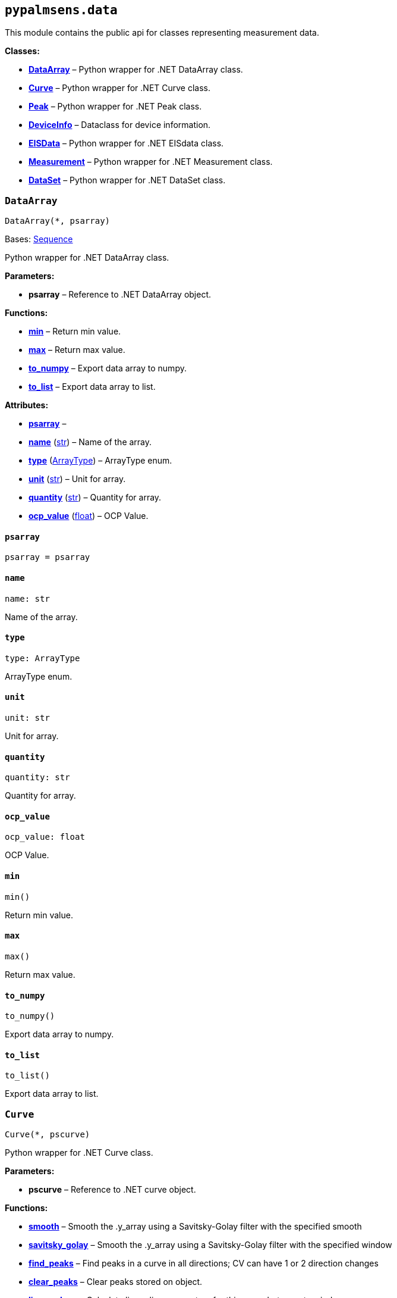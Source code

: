 == `pypalmsens.data`

This module contains the public api for classes representing measurement
data.

*Classes:*

* link:#pypalmsens.data.DataArray[*DataArray*] – Python wrapper for .NET
DataArray class.
* link:#pypalmsens.data.Curve[*Curve*] – Python wrapper for .NET Curve
class.
* link:#pypalmsens.data.Peak[*Peak*] – Python wrapper for .NET Peak
class.
* link:#pypalmsens.data.DeviceInfo[*DeviceInfo*] – Dataclass for device
information.
* link:#pypalmsens.data.EISData[*EISData*] – Python wrapper for .NET
EISdata class.
* link:#pypalmsens.data.Measurement[*Measurement*] – Python wrapper for
.NET Measurement class.
* link:#pypalmsens.data.DataSet[*DataSet*] – Python wrapper for .NET
DataSet class.

=== `DataArray`

[source,python]
----
DataArray(*, psarray)
----

Bases: link:#collections.abc.Sequence[Sequence]

Python wrapper for .NET DataArray class.

*Parameters:*

* *psarray* – Reference to .NET DataArray object.

*Functions:*

* link:#pypalmsens.data.DataArray.min[*min*] – Return min value.
* link:#pypalmsens.data.DataArray.max[*max*] – Return max value.
* link:#pypalmsens.data.DataArray.to_numpy[*to++_++numpy*] – Export data
array to numpy.
* link:#pypalmsens.data.DataArray.to_list[*to++_++list*] – Export data
array to list.

*Attributes:*

* link:#pypalmsens.data.DataArray.psarray[*psarray*] –
* link:#pypalmsens.data.DataArray.name[*name*] (link:#str[str]) – Name
of the array.
* link:#pypalmsens.data.DataArray.type[*type*]
(link:#pypalmsens._data._shared.ArrayType[ArrayType]) – ArrayType enum.
* link:#pypalmsens.data.DataArray.unit[*unit*] (link:#str[str]) – Unit
for array.
* link:#pypalmsens.data.DataArray.quantity[*quantity*] (link:#str[str])
– Quantity for array.
* link:#pypalmsens.data.DataArray.ocp_value[*ocp++_++value*]
(link:#float[float]) – OCP Value.

==== `psarray`

[source,python]
----
psarray = psarray
----

==== `name`

[source,python]
----
name: str
----

Name of the array.

==== `type`

[source,python]
----
type: ArrayType
----

ArrayType enum.

==== `unit`

[source,python]
----
unit: str
----

Unit for array.

==== `quantity`

[source,python]
----
quantity: str
----

Quantity for array.

==== `ocp++_++value`

[source,python]
----
ocp_value: float
----

OCP Value.

==== `min`

[source,python]
----
min()
----

Return min value.

==== `max`

[source,python]
----
max()
----

Return max value.

==== `to++_++numpy`

[source,python]
----
to_numpy()
----

Export data array to numpy.

==== `to++_++list`

[source,python]
----
to_list()
----

Export data array to list.

=== `Curve`

[source,python]
----
Curve(*, pscurve)
----

Python wrapper for .NET Curve class.

*Parameters:*

* *pscurve* – Reference to .NET curve object.

*Functions:*

* link:#pypalmsens.data.Curve.smooth[*smooth*] – Smooth the .y++_++array
using a Savitsky-Golay filter with the specified smooth
* link:#pypalmsens.data.Curve.savitsky_golay[*savitsky++_++golay*] –
Smooth the .y++_++array using a Savitsky-Golay filter with the specified
window
* link:#pypalmsens.data.Curve.find_peaks[*find++_++peaks*] – Find peaks
in a curve in all directions; CV can have 1 or 2 direction changes
* link:#pypalmsens.data.Curve.clear_peaks[*clear++_++peaks*] – Clear
peaks stored on object.
* link:#pypalmsens.data.Curve.linear_slope[*linear++_++slope*] –
Calculate linear line parameters for this curve between two indexes.
* link:#pypalmsens.data.Curve.plot[*plot*] – Generate simple plot for
this curve using matplotlib.

*Attributes:*

* link:#pypalmsens.data.Curve.pscurve[*pscurve*] –
* link:#pypalmsens.data.Curve.max_x[*max++_++x*] (link:#float[float]) –
Maximum X value found in this curve.
* link:#pypalmsens.data.Curve.max_y[*max++_++y*] (link:#float[float]) –
Maximum Y value found in this curve.
* link:#pypalmsens.data.Curve.min_x[*min++_++x*] (link:#float[float]) –
Minimum X value found in this curve.
* link:#pypalmsens.data.Curve.min_y[*min++_++y*] (link:#float[float]) –
Minimum Y value found in this curve.
* link:#pypalmsens.data.Curve.mux_channel[*mux++_++channel*]
(link:#int[int]) – The corresponding MUX channel number with the curve
starting at 0.
* link:#pypalmsens.data.Curve.n_points[*n++_++points*] (link:#int[int])
– Number of points for this curve.
* link:#pypalmsens.data.Curve.ocp_value[*ocp++_++value*]
(link:#float[float]) – OCP value for curve.
* link:#pypalmsens.data.Curve.reference_electrode_name[*reference++_++electrode++_++name*]
(link:#typing.Union[Union]++[++None, link:#str[str]++]++) – The name of
the reference electrode. Return None if not set.
* link:#pypalmsens.data.Curve.reference_electrode_potential[*reference++_++electrode++_++potential*]
(link:#typing.Union[Union]++[++None, link:#str[str]++]++) – The
reference electrode potential offset. Return None if not set.
* link:#pypalmsens.data.Curve.x_unit[*x++_++unit*] (link:#str[str]) –
Units for X dimension.
* link:#pypalmsens.data.Curve.x_label[*x++_++label*] (link:#str[str]) –
Label for X dimension.
* link:#pypalmsens.data.Curve.y_unit[*y++_++unit*] (link:#str[str]) –
Units for Y dimension.
* link:#pypalmsens.data.Curve.y_label[*y++_++label*] (link:#str[str]) –
Label for Y dimension.
* link:#pypalmsens.data.Curve.z_unit[*z++_++unit*]
(link:#typing.Union[Union]++[++None, link:#str[str]++]++) – Units for Z
dimension. Returns None if not set.
* link:#pypalmsens.data.Curve.z_label[*z++_++label*]
(link:#typing.Union[Union]++[++None, link:#str[str]++]++) – Units for Z
dimension. Returns None if not set.
* link:#pypalmsens.data.Curve.title[*title*] (link:#str[str]) – Title
for the curve.
* link:#pypalmsens.data.Curve.peaks[*peaks*]
(link:#list[list]++[++link:#pypalmsens._data.peak.Peak[Peak]++]++) –
Return peaks stored on object.
* link:#pypalmsens.data.Curve.x_array[*x++_++array*]
(link:#list[list]++[++link:#float[float]++]++) – Y data for the curve
* link:#pypalmsens.data.Curve.y_array[*y++_++array*]
(link:#list[list]++[++link:#float[float]++]++) – Y data for the curve.

==== `pscurve`

[source,python]
----
pscurve = pscurve
----

==== `max++_++x`

[source,python]
----
max_x: float
----

Maximum X value found in this curve.

==== `max++_++y`

[source,python]
----
max_y: float
----

Maximum Y value found in this curve.

==== `min++_++x`

[source,python]
----
min_x: float
----

Minimum X value found in this curve.

==== `min++_++y`

[source,python]
----
min_y: float
----

Minimum Y value found in this curve.

==== `mux++_++channel`

[source,python]
----
mux_channel: int
----

The corresponding MUX channel number with the curve starting at 0.
Return -1 when no MUX channel used.

==== `n++_++points`

[source,python]
----
n_points: int
----

Number of points for this curve.

==== `ocp++_++value`

[source,python]
----
ocp_value: float
----

OCP value for curve.

==== `reference++_++electrode++_++name`

[source,python]
----
reference_electrode_name: Union[None, str]
----

The name of the reference electrode. Return None if not set.

==== `reference++_++electrode++_++potential`

[source,python]
----
reference_electrode_potential: Union[None, str]
----

The reference electrode potential offset. Return None if not set.

==== `x++_++unit`

[source,python]
----
x_unit: str
----

Units for X dimension.

==== `x++_++label`

[source,python]
----
x_label: str
----

Label for X dimension.

==== `y++_++unit`

[source,python]
----
y_unit: str
----

Units for Y dimension.

==== `y++_++label`

[source,python]
----
y_label: str
----

Label for Y dimension.

==== `z++_++unit`

[source,python]
----
z_unit: Union[None, str]
----

Units for Z dimension. Returns None if not set.

==== `z++_++label`

[source,python]
----
z_label: Union[None, str]
----

Units for Z dimension. Returns None if not set.

==== `title`

[source,python]
----
title: str
----

Title for the curve.

==== `peaks`

[source,python]
----
peaks: list[Peak]
----

Return peaks stored on object.

==== `x++_++array`

[source,python]
----
x_array: list[float]
----

Y data for the curve

==== `y++_++array`

[source,python]
----
y_array: list[float]
----

Y data for the curve.

==== `smooth`

[source,python]
----
smooth(smooth_level=0)
----

Smooth the .y++_++array using a Savitsky-Golay filter with the specified
smooth level.

*Parameters:*

* *smooth++_++level* (link:#int[int]) – The smooth level to be used. -1
= none, 0 = no smooth (spike rejection only), 1 = 5 points, 2 = 9
points, 3 = 15 points, 4 = 25 points

==== `savitsky++_++golay`

[source,python]
----
savitsky_golay(window_size=3)
----

Smooth the .y++_++array using a Savitsky-Golay filter with the specified
window size.

(i.e. window size 2 will filter points based on the values of the
next/previous 2 points)

*Parameters:*

* *window++_++size* (link:#int[int]) – Size of the window

==== `find++_++peaks`

[source,python]
----
find_peaks(min_peak_width=0.1, min_peak_height=0.0, peak_shoulders=False, merge_overlapping_peaks=True)
----

Find peaks in a curve in all directions; CV can have 1 or 2 direction
changes

*Parameters:*

* *min++_++peak++_++width* (link:#float[float]) – Minimum width of the
peak in V
* *min++_++peak++_++height* (link:#float[float]) – Minimum height of the
peak in uA
* *peak++_++shoulders* (link:#bool[bool]) – Use alternative peak search
algorithm optimized for finding peaks on slopes
* *merge++_++overlapping++_++peaks* (link:#bool[bool]) – Two or more
peaks that overlap will be identified as a single base peak and as
shoulder peaks on the base peak.

*Returns:*

* *peak++_++list*
(link:#list[list]++[++link:#pypalmsens._data.peak.Peak[Peak]++]++) –

==== `clear++_++peaks`

[source,python]
----
clear_peaks()
----

Clear peaks stored on object.

==== `linear++_++slope`

[source,python]
----
linear_slope(start=None, stop=None)
----

Calculate linear line parameters for this curve between two indexes.

current = a {plus} b ++*++ x

*Parameters:*

* *start* (link:#int[int]) – begin index
* *stop* (link:#int[int]) – end index

*Returns:*

* *a* (link:#float[float]) –
* *b* (link:#float[float]) –
* *coefdet* (link:#float[float]) – Coefficient of determination (R2)

==== `plot`

[source,python]
----
plot(ax=None, legend=True, **plot_kwargs)
----

Generate simple plot for this curve using matplotlib.

*Parameters:*

* *ax*
(link:#typing.Optional[Optional]++[++link:#matplotlib.axes.Axes[Axes]++]++)
– Add plot to this ax if specified.
* *legend* (link:#bool[bool]) – If True, add legend.
* *plot++_++kwargs* – These keyword arguments are passed to `ax.plot`.

*Returns:*

* *fig* (link:#matplotlib.fig.Figure[Figure]) – Matplotlib figure. Use
`fig.show()` to render plot.

=== `Peak`

[source,python]
----
Peak(*, pspeak)
----

Python wrapper for .NET Peak class.

*Parameters:*

* *pspeak* (link:#PalmSens.Analysis.Peak[Peak]) – Reference to .NET Peak
object.

*Attributes:*

* link:#pypalmsens.data.Peak.pspeak[*pspeak*] –
* link:#pypalmsens.data.Peak.curve[*curve*]
(link:#pypalmsens._data.curve.Curve[Curve]) – Parent curve associated
with Peak.
* link:#pypalmsens.data.Peak.curve_title[*curve++_++title*]
(link:#str[str]) – Title of parent curve.
* link:#pypalmsens.data.Peak.x_unit[*x++_++unit*] (link:#str[str]) –
Units of X axis
* link:#pypalmsens.data.Peak.y_unit[*y++_++unit*] (link:#str[str]) –
Units for Y axis
* link:#pypalmsens.data.Peak.analyte_name[*analyte++_++name*]
(link:#str[str]) – Name of analyte.
* link:#pypalmsens.data.Peak.area[*area*] (link:#float[float]) – Area of
the peak.
* link:#pypalmsens.data.Peak.label[*label*] (link:#str[str]) – Formatted
label for the peak value.
* link:#pypalmsens.data.Peak.left_index[*left++_++index*]
(link:#int[int]) – Left side of the peaks baseline as index number of
the curve.
* link:#pypalmsens.data.Peak.left_x[*left++_++x*] (link:#float[float]) –
X of the left side of the peak baseline.
* link:#pypalmsens.data.Peak.left_y[*left++_++y*] (link:#float[float]) –
Y of the left side of the peak baseline.
* link:#pypalmsens.data.Peak.maximum_of_derivative_neg[*maximum++_++of++_++derivative++_++neg*]
(link:#float[float]) – Maximum derivative of the negative slope of the
peak.
* link:#pypalmsens.data.Peak.maximum_of_derivative_pos[*maximum++_++of++_++derivative++_++pos*]
(link:#float[float]) – Maximum derivative of the positive slope of the
peak.
* link:#pypalmsens.data.Peak.maximum_of_derivative_sum[*maximum++_++of++_++derivative++_++sum*]
(link:#float[float]) – Sum of the absolute values for both the positive
and negative maximum derivative.
* link:#pypalmsens.data.Peak.notes[*notes*] (link:#str[str]) – User
notes stored on this peak.
* link:#pypalmsens.data.Peak.offset_y[*offset++_++y*]
(link:#float[float]) – Offset of Y.
* link:#pypalmsens.data.Peak.index[*index*] (link:#int[int]) – Location
of the peak as index number of the curve.
* link:#pypalmsens.data.Peak.type[*type*] (link:#str[str]) – Used to
determine if a peak is auto found.
* link:#pypalmsens.data.Peak.value[*value*] (link:#float[float]) – Value
of the peak in units of the curve.
* link:#pypalmsens.data.Peak.x[*x*] (link:#float[float]) – X value of
the peak.
* link:#pypalmsens.data.Peak.y[*y*] (link:#float[float]) – Y value of
the peak.
* link:#pypalmsens.data.Peak.right_index[*right++_++index*]
(link:#int[int]) – Left side of the peaks baseline as index number of
the curve.
* link:#pypalmsens.data.Peak.right_x[*right++_++x*] (link:#float[float])
– X of the right side of the peak baseline.
* link:#pypalmsens.data.Peak.right_y[*right++_++y*] (link:#float[float])
– Returns the Y of the right side of the peak baseline.
* link:#pypalmsens.data.Peak.width[*width*] (link:#float[float]) – Full
width at half-height of the peak.

==== `pspeak`

[source,python]
----
pspeak = pspeak
----

==== `curve`

[source,python]
----
curve: Curve
----

Parent curve associated with Peak.

==== `curve++_++title`

[source,python]
----
curve_title: str
----

Title of parent curve.

==== `x++_++unit`

[source,python]
----
x_unit: str
----

Units of X axis

==== `y++_++unit`

[source,python]
----
y_unit: str
----

Units for Y axis

==== `analyte++_++name`

[source,python]
----
analyte_name: str
----

Name of analyte.

==== `area`

[source,python]
----
area: float
----

Area of the peak.

==== `label`

[source,python]
----
label: str
----

Formatted label for the peak value.

==== `left++_++index`

[source,python]
----
left_index: int
----

Left side of the peaks baseline as index number of the curve.

==== `left++_++x`

[source,python]
----
left_x: float
----

X of the left side of the peak baseline.

==== `left++_++y`

[source,python]
----
left_y: float
----

Y of the left side of the peak baseline.

==== `maximum++_++of++_++derivative++_++neg`

[source,python]
----
maximum_of_derivative_neg: float
----

Maximum derivative of the negative slope of the peak.

==== `maximum++_++of++_++derivative++_++pos`

[source,python]
----
maximum_of_derivative_pos: float
----

Maximum derivative of the positive slope of the peak.

==== `maximum++_++of++_++derivative++_++sum`

[source,python]
----
maximum_of_derivative_sum: float
----

Sum of the absolute values for both the positive and negative maximum
derivative.

==== `notes`

[source,python]
----
notes: str
----

User notes stored on this peak.

==== `offset++_++y`

[source,python]
----
offset_y: float
----

Offset of Y.

==== `index`

[source,python]
----
index: int
----

Location of the peak as index number of the curve.

==== `type`

[source,python]
----
type: str
----

Used to determine if a peak is auto found.

==== `value`

[source,python]
----
value: float
----

Value of the peak in units of the curve. This is the value of the peak
height relative to the baseline of the peak.

==== `x`

[source,python]
----
x: float
----

X value of the peak.

==== `y`

[source,python]
----
y: float
----

Y value of the peak.

==== `right++_++index`

[source,python]
----
right_index: int
----

Left side of the peaks baseline as index number of the curve.

==== `right++_++x`

[source,python]
----
right_x: float
----

X of the right side of the peak baseline.

==== `right++_++y`

[source,python]
----
right_y: float
----

Returns the Y of the right side of the peak baseline.

==== `width`

[source,python]
----
width: float
----

Full width at half-height of the peak.

=== `DeviceInfo`

[source,python]
----
DeviceInfo(type, firmware, serial, id)
----

Dataclass for device information.

*Functions:*

* link:#pypalmsens.data.DeviceInfo.from_psmeasurement[*from++_++psmeasurement*]
– Construct device dataclass from SDK measurement object.

*Attributes:*

* link:#pypalmsens.data.DeviceInfo.type[*type*] (link:#str[str]) –
Device type
* link:#pypalmsens.data.DeviceInfo.firmware[*firmware*] (link:#str[str])
– Firmware version
* link:#pypalmsens.data.DeviceInfo.serial[*serial*] (link:#str[str]) –
Serial number
* link:#pypalmsens.data.DeviceInfo.id[*id*] (link:#int[int]) – Device ID

==== `type`

[source,python]
----
type: str
----

Device type

==== `firmware`

[source,python]
----
firmware: str
----

Firmware version

==== `serial`

[source,python]
----
serial: str
----

Serial number

==== `id`

[source,python]
----
id: int
----

Device ID

==== `from++_++psmeasurement`

[source,python]
----
from_psmeasurement(obj)
----

Construct device dataclass from SDK measurement object.

=== `EISData`

[source,python]
----
EISData(*, pseis)
----

Python wrapper for .NET EISdata class.

*Parameters:*

* *pseis* – Reference to .NET EISdata object.

*Functions:*

* link:#pypalmsens.data.EISData.get_data_for_frequency[*get++_++data++_++for++_++frequency*]
– Returns dictionary with data per frequency.
* link:#pypalmsens.data.EISData.arrays[*arrays*] – Complete list of data
arrays.
* link:#pypalmsens.data.EISData.current_range[*current++_++range*] –
Current ranges for the measurement.

*Attributes:*

* link:#pypalmsens.data.EISData.pseis[*pseis*] –
* link:#pypalmsens.data.EISData.title[*title*] (link:#str[str]) – Tite
for EIS data.
* link:#pypalmsens.data.EISData.frequency_type[*frequency++_++type*]
(link:#str[str]) – Frequency type.
* link:#pypalmsens.data.EISData.scan_type[*scan++_++type*]
(link:#str[str]) – Scan type.
* link:#pypalmsens.data.EISData.dataset[*dataset*]
(link:#pypalmsens._data.dataset.DataSet[DataSet]) – Dataset which
contains multiple arrays of values.
* link:#pypalmsens.data.EISData.subscans[*subscans*]
(link:#list[list]++[++link:#pypalmsens._data.eisdata.EISData[EISData]++]++)
– Get list of subscans.
* link:#pypalmsens.data.EISData.n_points[*n++_++points*]
(link:#int[int]) – Number of points (including subscans).
* link:#pypalmsens.data.EISData.n_frequencies[*n++_++frequencies*]
(link:#int[int]) – Number of frequencies.
* link:#pypalmsens.data.EISData.n_subscans[*n++_++subscans*]
(link:#int[int]) – Number of subscans.
* link:#pypalmsens.data.EISData.x_unit[*x++_++unit*] (link:#str[str]) –
Unit for array.
* link:#pypalmsens.data.EISData.x_quantity[*x++_++quantity*]
(link:#str[str]) – Quantity for array.
* link:#pypalmsens.data.EISData.ocp_value[*ocp++_++value*]
(link:#float[float]) – OCP Value.
* link:#pypalmsens.data.EISData.has_subscans[*has++_++subscans*]
(link:#bool[bool]) – Return True if data contains subscans.
* link:#pypalmsens.data.EISData.mux_channel[*mux++_++channel*]
(link:#int[int]) – Mux channel.
* link:#pypalmsens.data.EISData.cdc[*cdc*] (link:#str[str]) – Gets the
CDC circuit for fitting.
* link:#pypalmsens.data.EISData.cdc_values[*cdc++_++values*]
(link:#list[list]++[++link:#float[float]++]++) – Return values for
circuit description code (CDC).

==== `pseis`

[source,python]
----
pseis = pseis
----

==== `title`

[source,python]
----
title: str
----

Tite for EIS data.

==== `frequency++_++type`

[source,python]
----
frequency_type: str
----

Frequency type.

==== `scan++_++type`

[source,python]
----
scan_type: str
----

Scan type.

==== `dataset`

[source,python]
----
dataset: DataSet
----

Dataset which contains multiple arrays of values.

==== `subscans`

[source,python]
----
subscans: list[EISData]
----

Get list of subscans.

==== `n++_++points`

[source,python]
----
n_points: int
----

Number of points (including subscans).

==== `n++_++frequencies`

[source,python]
----
n_frequencies: int
----

Number of frequencies.

==== `n++_++subscans`

[source,python]
----
n_subscans: int
----

Number of subscans.

==== `x++_++unit`

[source,python]
----
x_unit: str
----

Unit for array.

==== `x++_++quantity`

[source,python]
----
x_quantity: str
----

Quantity for array.

==== `ocp++_++value`

[source,python]
----
ocp_value: float
----

OCP Value.

==== `has++_++subscans`

[source,python]
----
has_subscans: bool
----

Return True if data contains subscans.

==== `mux++_++channel`

[source,python]
----
mux_channel: int
----

Mux channel.

==== `cdc`

[source,python]
----
cdc: str
----

Gets the CDC circuit for fitting.

==== `cdc++_++values`

[source,python]
----
cdc_values: list[float]
----

Return values for circuit description code (CDC).

==== `get++_++data++_++for++_++frequency`

[source,python]
----
get_data_for_frequency(frequency)
----

Returns dictionary with data per frequency.

*Parameters:*

* *frequency* (link:#int[int]) – Index of the frequency to retrieve the
data for.

*Returns:*

* link:#dict[dict]++[++link:#str[str],
link:#pypalmsens._data.data_array.DataArray[DataArray]++]++ – Data are
returned as a dictionary keyed by the data type.

==== `arrays`

[source,python]
----
arrays()
----

Complete list of data arrays.

==== `current++_++range`

[source,python]
----
current_range()
----

Current ranges for the measurement.

=== `Measurement`

[source,python]
----
Measurement(*, psmeasurement)
----

Python wrapper for .NET Measurement class.

*Parameters:*

* *psmeasurement* – Reference to .NET measurement object.

*Attributes:*

* link:#pypalmsens.data.Measurement.psmeasurement[*psmeasurement*] –
* link:#pypalmsens.data.Measurement.title[*title*] (link:#str[str]) –
Title for the measurement.
* link:#pypalmsens.data.Measurement.timestamp[*timestamp*]
(link:#str[str]) – Date and time of the start of this measurement..
* link:#pypalmsens.data.Measurement.device[*device*]
(link:#pypalmsens._data.measurement.DeviceInfo[DeviceInfo]) – Return
dataclass with measurement device information.
* link:#pypalmsens.data.Measurement.blank_curve[*blank++_++curve*]
(link:#pypalmsens._data.curve.Curve[Curve] ++|++ None) – Blank curve.
* link:#pypalmsens.data.Measurement.contains_blank_subtracted_curves[*contains++_++blank++_++subtracted++_++curves*]
(link:#bool[bool]) – Return True if the curve collection contains a
blank subtracted curve.
* link:#pypalmsens.data.Measurement.contains_eis_data[*contains++_++eis++_++data*]
(link:#bool[bool]) – Return True if EIS data are is available.
* link:#pypalmsens.data.Measurement.dataset[*dataset*]
(link:#pypalmsens._data.dataset.DataSet[DataSet]) – Dataset containing
multiple arrays of values.
* link:#pypalmsens.data.Measurement.eis_data[*eis++_++data*]
(link:#list[list]++[++link:#pypalmsens._data.eisdata.EISData[EISData]++]++)
– EIS data in measurement.
* link:#pypalmsens.data.Measurement.method[*method*]
(link:#pypalmsens._methods.method.Method[Method]) – Method related with
this Measurement.
* link:#pypalmsens.data.Measurement.channel[*channel*]
(link:#float[float]) – Get the channel that the measurement was measured
on.
* link:#pypalmsens.data.Measurement.ocp_value[*ocp++_++value*]
(link:#float[float]) – First OCP Value from either curves or EISData.
* link:#pypalmsens.data.Measurement.n_curves[*n++_++curves*]
(link:#int[int]) – Number of curves that are part of the Measurement
class.
* link:#pypalmsens.data.Measurement.n_eis_data[*n++_++eis++_++data*]
(link:#int[int]) – Number of EISdata curves (channels) that are part of
the Measurement class.
* link:#pypalmsens.data.Measurement.peaks[*peaks*]
(link:#list[list]++[++link:#pypalmsens._data.peak.Peak[Peak]++]++) – Get
peaks from all curves.
* link:#pypalmsens.data.Measurement.eis_fit[*eis++_++fit*]
(link:#list[list]++[++link:#pypalmsens._fitting.FitResult[FitResult]++]++)
– Get all EIS fits from measurement
* link:#pypalmsens.data.Measurement.curves[*curves*]
(link:#list[list]++[++link:#pypalmsens._data.curve.Curve[Curve]++]++) –
Get all curves in measurement.

==== `psmeasurement`

[source,python]
----
psmeasurement = psmeasurement
----

==== `title`

[source,python]
----
title: str
----

Title for the measurement.

==== `timestamp`

[source,python]
----
timestamp: str
----

Date and time of the start of this measurement..

==== `device`

[source,python]
----
device: DeviceInfo
----

Return dataclass with measurement device information.

==== `blank++_++curve`

[source,python]
----
blank_curve: Curve | None
----

Blank curve.

if Blank curve is present (not null) a new curve will be added after
each measurement containing the result of the measured curve subtracted
with the Blank curve.

==== `contains++_++blank++_++subtracted++_++curves`

[source,python]
----
contains_blank_subtracted_curves: bool
----

Return True if the curve collection contains a blank subtracted curve.

==== `contains++_++eis++_++data`

[source,python]
----
contains_eis_data: bool
----

Return True if EIS data are is available.

==== `dataset`

[source,python]
----
dataset: DataSet
----

Dataset containing multiple arrays of values.

All values are related by means of their indices. Data arrays in a
dataset should always have an equal amount of entries.

==== `eis++_++data`

[source,python]
----
eis_data: list[EISData]
----

EIS data in measurement.

==== `method`

[source,python]
----
method: Method
----

Method related with this Measurement.

The information from the Method is used when saving Curves.

==== `channel`

[source,python]
----
channel: float
----

Get the channel that the measurement was measured on.

==== `ocp++_++value`

[source,python]
----
ocp_value: float
----

First OCP Value from either curves or EISData.

==== `n++_++curves`

[source,python]
----
n_curves: int
----

Number of curves that are part of the Measurement class.

==== `n++_++eis++_++data`

[source,python]
----
n_eis_data: int
----

Number of EISdata curves (channels) that are part of the Measurement
class.

==== `peaks`

[source,python]
----
peaks: list[Peak]
----

Get peaks from all curves.

*Returns:*

* *peaks*
(link:#list[list]++[++link:#pypalmsens._data.peak.Peak[Peak]++]++) –
List of peaks

==== `eis++_++fit`

[source,python]
----
eis_fit: list[FitResult]
----

Get all EIS fits from measurement

*Returns:*

* *eis++_++fits*
(link:#list[list]++[++link:#EISFitResults[EISFitResults]++]++) – Return
list of EIS fits

==== `curves`

[source,python]
----
curves: list[Curve]
----

Get all curves in measurement.

*Returns:*

* *curves*
(link:#list[list]++[++link:#pypalmsens._data.curve.Curve[Curve]++]++) –
List of curves

=== `DataSet`

[source,python]
----
DataSet(*, psdataset)
----

Bases: link:#collections.abc.Mapping[Mapping]

Python wrapper for .NET DataSet class.

*Parameters:*

* *psdataset* (link:#PalmSens.Data.DataSet[DataSet]) – Reference to .NET
DataSet object.

*Functions:*

* link:#pypalmsens.data.DataSet.psarrays[*psarrays*] – Return underlying
PalmSens SDK objects.
* link:#pypalmsens.data.DataSet.arrays[*arrays*] – Return list of all
arrays. Alias for `.to++_++list()`
* link:#pypalmsens.data.DataSet.hidden_arrays[*hidden++_++arrays*] –
Return '`hidden`' arrays used for debugging.
* link:#pypalmsens.data.DataSet.arrays_by_name[*arrays++_++by++_++name*]
– Get arrays by name.
* link:#pypalmsens.data.DataSet.arrays_by_quantity[*arrays++_++by++_++quantity*]
– Get arrays by quantity.
* link:#pypalmsens.data.DataSet.arrays_by_type[*arrays++_++by++_++type*]
– Get arrays by data type.
* link:#pypalmsens.data.DataSet.current_range[*current++_++range*] –
Return current range as list of strings.
* link:#pypalmsens.data.DataSet.reading_status[*reading++_++status*] –
Return reading status as list of strings.
* link:#pypalmsens.data.DataSet.timing_status[*timing++_++status*] –
Return timing status as list of strings.
* link:#pypalmsens.data.DataSet.to_dataframe[*to++_++dataframe*] –
Return dataset as pandas dataframe.

*Attributes:*

* link:#pypalmsens.data.DataSet.psdataset[*psdataset*] –
* link:#pypalmsens.data.DataSet.array_types[*array++_++types*]
(link:#set[set]++[++link:#pypalmsens._data._shared.ArrayType[ArrayType]++]++)
– Return unique set of array type (enum) for arrays in dataset.
* link:#pypalmsens.data.DataSet.array_names[*array++_++names*]
(link:#set[set]++[++link:#str[str]++]++) – Return unique set of names
for arrays in dataset.
* link:#pypalmsens.data.DataSet.array_quantities[*array++_++quantities*]
(link:#set[set]++[++link:#str[str]++]++) – Return unique set of
quantities for arrays in dataset.
* link:#pypalmsens.data.DataSet.current_arrays[*current++_++arrays*]
(link:#list[list]++[++link:#pypalmsens._data.data_array.DataArray[DataArray]++]++)
– Return all Current arrays.
* link:#pypalmsens.data.DataSet.potential_arrays[*potential++_++arrays*]
(link:#list[list]++[++link:#pypalmsens._data.data_array.DataArray[DataArray]++]++)
– Return all Potential arrays.
* link:#pypalmsens.data.DataSet.time_arrays[*time++_++arrays*]
(link:#list[list]++[++link:#pypalmsens._data.data_array.DataArray[DataArray]++]++)
– Return all Time arrays.
* link:#pypalmsens.data.DataSet.freq_arrays[*freq++_++arrays*]
(link:#list[list]++[++link:#pypalmsens._data.data_array.DataArray[DataArray]++]++)
– Return all Frequency arrays.
* link:#pypalmsens.data.DataSet.zre_arrays[*zre++_++arrays*]
(link:#list[list]++[++link:#pypalmsens._data.data_array.DataArray[DataArray]++]++)
– Return all ZRe arrays.
* link:#pypalmsens.data.DataSet.zim_arrays[*zim++_++arrays*]
(link:#list[list]++[++link:#pypalmsens._data.data_array.DataArray[DataArray]++]++)
– Return all ZIm arrays.
* link:#pypalmsens.data.DataSet.aux_input_arrays[*aux++_++input++_++arrays*]
(link:#list[list]++[++link:#pypalmsens._data.data_array.DataArray[DataArray]++]++)
– Return all AuxInput arrays.

==== `psdataset`

[source,python]
----
psdataset = psdataset
----

==== `array++_++types`

[source,python]
----
array_types: set[ArrayType]
----

Return unique set of array type (enum) for arrays in dataset.

==== `array++_++names`

[source,python]
----
array_names: set[str]
----

Return unique set of names for arrays in dataset.

==== `array++_++quantities`

[source,python]
----
array_quantities: set[str]
----

Return unique set of quantities for arrays in dataset.

==== `current++_++arrays`

[source,python]
----
current_arrays: list[DataArray]
----

Return all Current arrays.

==== `potential++_++arrays`

[source,python]
----
potential_arrays: list[DataArray]
----

Return all Potential arrays.

==== `time++_++arrays`

[source,python]
----
time_arrays: list[DataArray]
----

Return all Time arrays.

==== `freq++_++arrays`

[source,python]
----
freq_arrays: list[DataArray]
----

Return all Frequency arrays.

==== `zre++_++arrays`

[source,python]
----
zre_arrays: list[DataArray]
----

Return all ZRe arrays.

==== `zim++_++arrays`

[source,python]
----
zim_arrays: list[DataArray]
----

Return all ZIm arrays.

==== `aux++_++input++_++arrays`

[source,python]
----
aux_input_arrays: list[DataArray]
----

Return all AuxInput arrays.

==== `psarrays`

[source,python]
----
psarrays()
----

Return underlying PalmSens SDK objects.

==== `arrays`

[source,python]
----
arrays()
----

Return list of all arrays. Alias for `.to++_++list()`

==== `hidden++_++arrays`

[source,python]
----
hidden_arrays()
----

Return '`hidden`' arrays used for debugging.

==== `arrays++_++by++_++name`

[source,python]
----
arrays_by_name(name)
----

Get arrays by name.

*Parameters:*

* *name* (link:#str[str]) – Name of the array.

*Returns:*

* *arrays*
(link:#list[list]++[++link:#pypalmsens._data.data_array.DataArray[DataArray]++]++)
–

==== `arrays++_++by++_++quantity`

[source,python]
----
arrays_by_quantity(quantity)
----

Get arrays by quantity.

*Parameters:*

* *quantity* (link:#str[str]) – Quantity of the array.

*Returns:*

* *arrays*
(link:#list[list]++[++link:#pypalmsens._data.data_array.DataArray[DataArray]++]++)
–

==== `arrays++_++by++_++type`

[source,python]
----
arrays_by_type(array_type)
----

Get arrays by data type.

*Parameters:*

* *array++_++type* (link:#str[str]) – Type of the array.

*Returns:*

* *arrays*
(link:#list[list]++[++link:#pypalmsens._data.data_array.DataArray[DataArray]++]++)
–

==== `current++_++range`

[source,python]
----
current_range()
----

Return current range as list of strings.

==== `reading++_++status`

[source,python]
----
reading_status()
----

Return reading status as list of strings.

==== `timing++_++status`

[source,python]
----
timing_status()
----

Return timing status as list of strings.

==== `to++_++dataframe`

[source,python]
----
to_dataframe()
----

Return dataset as pandas dataframe.
